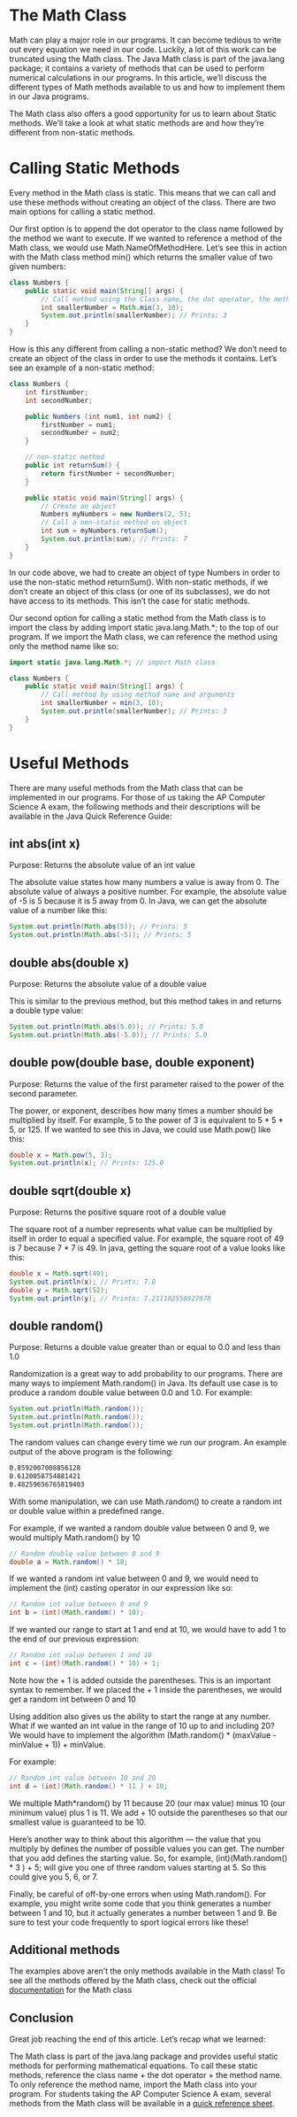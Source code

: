 * The Math Class
  Math can play a major role in our programs. It can become tedious to write out every equation we need in our code. Luckily, a lot of this work can be truncated using the Math class. The Java Math class is part of the java.lang package; it contains a variety of methods that can be used to perform numerical calculations in our programs. In this article, we’ll discuss the different types of Math methods available to us and how to implement them in our Java programs.

  The Math class also offers a good opportunity for us to learn about Static methods. We’ll take a look at what static methods are and how they’re different from non-static methods.

* Calling Static Methods
  Every method in the Math class is static. This means that we can call and use these methods without creating an object of the class. There are two main options for calling a static method.

  Our first option is to append the dot operator to the class name followed by the method we want to execute. If we wanted to reference a method of the Math class, we would use Math.NameOfMethodHere. Let’s see this in action with the Math class method min() which returns the smaller value of two given numbers:
  #+BEGIN_SRC java
  class Numbers {
	  public static void main(String[] args) {
		  // Call method using the Class name, the dot operator, the method name, and argument
		  int smallerNumber = Math.min(3, 10);
		  System.out.println(smallerNumber); // Prints: 3
	  }
  }
  #+END_SRC
  How is this any different from calling a non-static method? We don’t need to create an object of the class in order to use the methods it contains. Let’s see an example of a non-static method:
  #+BEGIN_SRC java
  class Numbers {
	  int firstNumber;
	  int secondNumber;

	  public Numbers (int num1, int num2) {
		  firstNumber = num1;
		  secondNumber = num2;
	  }

	  // non-static method
	  public int returnSum() {
		  return firstNumber + secondNumber;
	  }

	  public static void main(String[] args) {
		  // Create an object
		  Numbers myNumbers = new Numbers(2, 5);
		  // Call a non-static method on object
		  int sum = myNumbers.returnSum();
		  System.out.println(sum); // Prints: 7
	  }
  }
  #+END_SRC
  In our code above, we had to create an object of type Numbers in order to use the non-static method returnSum(). With non-static methods, if we don’t create an object of this class (or one of its subclasses), we do not have access to its methods. This isn’t the case for static methods.

  Our second option for calling a static method from the Math class is to import the class by adding import static java.lang.Math.*; to the top of our program. If we import the Math class, we can reference the method using only the method name like so:
  #+BEGIN_SRC java
  import static java.lang.Math.*; // import Math class

  class Numbers {
	  public static void main(String[] args) {
		  // Call method by using method name and arguments
		  int smallerNumber = min(3, 10);
		  System.out.println(smallerNumber); // Prints: 3
	  }
  }
  #+END_SRC

* Useful Methods
  There are many useful methods from the Math class that can be implemented in our programs. For those of us taking the AP Computer Science A exam, the following methods and their descriptions will be available in the Java Quick Reference Guide:

** int abs(int x)
   Purpose: Returns the absolute value of an int value

   The absolute value states how many numbers a value is away from 0. The absolute value of always a positive number. For example, the absolute value of -5 is 5 because it is 5 away from 0. In Java, we can get the absolute value of a number like this:
   #+BEGIN_SRC java
   System.out.println(Math.abs(5)); // Prints: 5
   System.out.println(Math.abs(-5)); // Prints: 5
   #+END_SRC

** double abs(double x)
   Purpose: Returns the absolute value of a double value

   This is similar to the previous method, but this method takes in and returns a double type value:
   #+BEGIN_SRC java
   System.out.println(Math.abs(5.0)); // Prints: 5.0
   System.out.println(Math.abs(-5.0)); // Prints: 5.0
   #+END_SRC

** double pow(double base, double exponent)
   Purpose: Returns the value of the first parameter raised to the power of the second parameter.

   The power, or exponent, describes how many times a number should be multiplied by itself. For example, 5 to the power of 3 is equivalent to 5 * 5 * 5, or 125. If we wanted to see this in Java, we could use Math.pow() like this:
   #+BEGIN_SRC java
   double x = Math.pow(5, 3);
   System.out.println(x); // Prints: 125.0
   #+END_SRC

** double sqrt(double x)
   Purpose: Returns the positive square root of a double value

   The square root of a number represents what value can be multiplied by itself in order to equal a specified value. For example, the square root of 49 is 7 because 7 * 7 is 49. In java, getting the square root of a value looks like this:
   #+BEGIN_SRC java
   double x = Math.sqrt(49);
   System.out.println(x); // Prints: 7.0
   double y = Math.sqrt(52);
   System.out.println(y); // Prints: 7.211102550927978
   #+END_SRC

** double random()
   Purpose: Returns a double value greater than or equal to 0.0 and less than 1.0

   Randomization is a great way to add probability to our programs. There are many ways to implement Math.random() in Java. Its default use case is to produce a random double value between 0.0 and 1.0. For example:
   #+BEGIN_SRC java
   System.out.println(Math.random());
   System.out.println(Math.random());
   System.out.println(Math.random());
   #+END_SRC
   The random values can change every time we run our program. An example output of the above program is the following:
   #+BEGIN_SRC bash
   0.8592007008856128
   0.6120058754881421
   0.48259656765819403
   #+END_SRC
   With some manipulation, we can use Math.random() to create a random int or double value within a predefined range.

   For example, if we wanted a random double value between 0 and 9, we would multiply Math.random() by 10
   #+BEGIN_SRC java
   // Random double value between 0 and 9
   double a = Math.random() * 10;
   #+END_SRC
   If we wanted a random int value between 0 and 9, we would need to implement the (int) casting operator in our expression like so:
   #+BEGIN_SRC java
   // Random int value between 0 and 9
   int b = (int)(Math.random() * 10);
   #+END_SRC
   If we wanted our range to start at 1 and end at 10, we would have to add 1 to the end of our previous expression:
   #+BEGIN_SRC java
   // Random int value between 1 and 10
   int c = (int)(Math.random() * 10) + 1;
   #+END_SRC
   Note how the + 1 is added outside the parentheses. This is an important syntax to remember. If we placed the + 1 inside the parentheses, we would get a random int between 0 and 10

   Using addition also gives us the ability to start the range at any number. What if we wanted an int value in the range of 10 up to and including 20? We would have to implement the algorithm (Math.random() * (maxValue - minValue + 1)) + minValue.

   For example:
   #+BEGIN_SRC java
   // Random int value between 10 and 20
   int d = (int)(Math.random() * 11 ) + 10;
   #+END_SRC
   We multiple Math*random() by 11 because 20 (our max value) minus 10 (our minimum value) plus 1 is 11. We add + 10 outside the parentheses so that our smallest value is guaranteed to be 10.

   Here’s another way to think about this algorithm — the value that you multiply by defines the number of possible values you can get. The number that you add defines the starting value. So, for example, (int)(Math.random() * 3 ) + 5; will give you one of three random values starting at 5. So this could give you 5, 6, or 7.

   Finally, be careful of off-by-one errors when using Math.random(). For example, you might write some code that you think generates a number between 1 and 10, but it actually generates a number between 1 and 9. Be sure to test your code frequently to sport logical errors like these!

** Additional methods
   The examples above aren’t the only methods available in the Math class! To see all the methods offered by the Math class, check out the official [[https://docs.oracle.com/javase/8/docs/api/java/lang/Math.html][documentation]] for the Math class

** Conclusion
   Great job reaching the end of this article. Let’s recap what we learned:

   The Math class is part of the java.lang package and provides useful static methods for performing mathematical equations.
   To call these static methods, reference the class name + the dot operator + the method name. To only reference the method name, import the Math class into your program.
   For students taking the AP Computer Science A exam, several methods from the Math class will be available in a [[https://apstudents.collegeboard.org/ap/pdf/ap-computer-science-a-java-quick-reference_0.pdf][quick reference sheet]].
